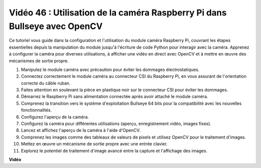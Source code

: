 Vidéo 46 : Utilisation de la caméra Raspberry Pi dans Bullseye avec OpenCV
=======================================================================================

Ce tutoriel vous guide dans la configuration et l'utilisation du module caméra Raspberry Pi, couvrant les étapes essentielles depuis la manipulation du module jusqu'à l'écriture de code Python pour interagir avec la caméra. Apprenez à configurer la caméra pour diverses utilisations, à afficher une vidéo en direct avec OpenCV et à mettre en œuvre des mécanismes de sortie propre.

1. Manipulez le module caméra avec précaution pour éviter les dommages électrostatiques.
2. Connectez correctement le module caméra au connecteur CSI du Raspberry Pi, en vous assurant de l'orientation correcte du câble ruban.
3. Faites attention en soulevant la pièce en plastique noir sur le connecteur CSI pour éviter les dommages.
4. Démarrez le Raspberry Pi sans alimentation connectée après avoir attaché le module caméra.
5. Comprenez la transition vers le système d'exploitation Bullseye 64 bits pour la compatibilité avec les nouvelles fonctionnalités.
6. Configurez l'aperçu de la caméra.
7. Configurez la caméra pour différentes utilisations (aperçu, enregistrement vidéo, images fixes).
8. Lancez et affichez l'aperçu de la caméra à l'aide d'OpenCV.
9. Comprenez les images comme des tableaux de valeurs de pixels et utilisez OpenCV pour le traitement d'images.
10. Mettez en œuvre un mécanisme de sortie propre avec une entrée clavier.
11. Explorez le potentiel de traitement d'image avancé entre la capture et l'affichage des images.

**Vidéo**

.. raw:: html

    <iframe width="700" height="500" src="https://www.youtube.com/embed/kuJpdAf07WQ?si=Txv85bAdLCvTRtlQ" title="Lecteur vidéo YouTube" frameborder="0" allow="accelerometer; autoplay; clipboard-write; encrypted-media; gyroscope; picture-in-picture; web-share" allowfullscreen></iframe>
